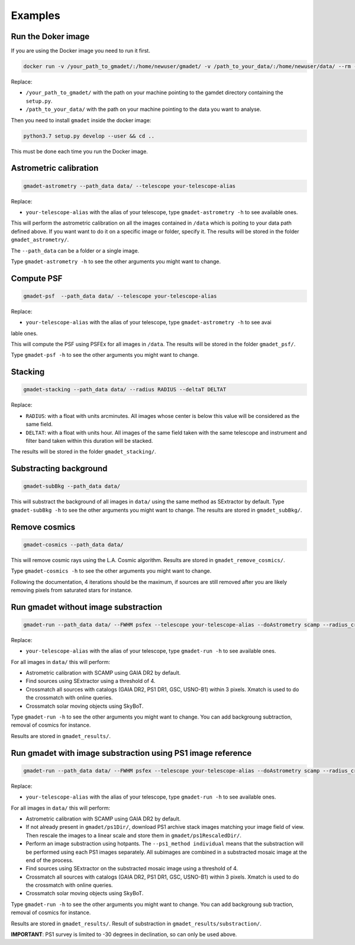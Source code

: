 ========
Examples
========

Run the Doker image
-------------------

If you are using the Docker image you need to run it first.

.. code-block:: console

   docker run -v /your_path_to_gmadet/:/home/newuser/gmadet/ -v /path_to_your_data/:/home/newuser/data/ --rm -it dcorre/gmadet

Replace:


* ``/your_path_to_gmadet/`` with the path on your machine pointing to the gamdet directory containing the ``setup.py``.   
* ``/path_to_your_data/`` with the path on your machine pointing to the data you want to analyse.

Then you need to install ``gmadet`` inside the docker image:

.. code-block:: console

   python3.7 setup.py develop --user && cd ..

This must be done each time you run the Docker image.


Astrometric calibration
-----------------------

.. code-block:: console

   gmadet-astrometry --path_data data/ --telescope your-telescope-alias

Replace:

* ``your-telescope-alias`` with the alias of your telescope, type ``gmadet-astrometry -h`` to see available ones.

This will perform the astrometric calibration on all the images contained in ``/data`` which is poiting to your data path defined above. If you want want to do it on a specific image or folder, specify it. The results will be stored in the folder ``gmadet_astrometry/``.

The ``--path_data`` can be a folder or a single image.

Type ``gmadet-astrometry -h`` to see the other arguments you might want to change.


Compute PSF
-----------

.. code-block:: console

   gmadet-psf  --path_data data/ --telescope your-telescope-alias

Replace:

* ``your-telescope-alias`` with the alias of your telescope, type ``gmadet-astrometry -h`` to see avai
lable ones.

This will compute the PSF using PSFEx for all images in ``/data``. The results will be stored in the folder ``gmadet_psf/``.

Type ``gmadet-psf -h`` to see the other arguments you might want to change.


Stacking
--------

.. code-block:: console

   gmadet-stacking --path_data data/ --radius RADIUS --deltaT DELTAT

Replace:

* ``RADIUS``: with a float with units arcminutes. All images whose center is below this value will be considered as the same field.   
* ``DELTAT``: with a float with units hour. All images of the same field taken with the same telescope and instrument and filter band taken within this duration will be stacked.

The results will be stored in the folder ``gmadet_stacking/``.


Substracting background
-----------------------

.. code-block:: console

   gmadet-subBkg --path_data data/ 

This will substract the background of all images in ``data/`` using the same method as SExtractor by default. Type ``gmadet-subBkg -h`` to see the other arguments you might want to change. The results are stored in ``gmadet_subBkg/``.


Remove cosmics
--------------

.. code-block:: console

   gmadet-cosmics --path_data data/

This will remove cosmic rays using the L.A. Cosmic algorithm. Results are stored in ``gmadet_remove_cosmics/``.

Type ``gmadet-cosmics -h`` to see the other arguments you might want to change.

Following the documentation, 4 iterations should be the maximum, if sources are still removed after you are likely removing pixels from saturated stars for instance.


Run gmadet without image substraction
-------------------------------------

.. code-block:: console

   gmadet-run --path_data data/ --FWHM psfex --telescope your-telescope-alias --doAstrometry scamp --radius_crossmatch 3 --threshold 4

Replace:

* ``your-telescope-alias`` with the alias of your telescope, type ``gmadet-run -h`` to see available ones.

For all images in ``data/`` this will perform:

* Astrometric calibration with SCAMP using GAIA DR2 by default.   
* Find sources using SExtractor using a threshold of 4.   
* Crossmatch all sources with catalogs (GAIA DR2, PS1 DR1, GSC, USNO-B1) within 3 pixels. Xmatch is used to do the crossmatch with online queries.   
* Crossmatch solar moving objects using SkyBoT.   

Type ``gmadet-run -h`` to see the other arguments you might want to change. You can add backgroung subtraction, removal of cosmics for instance.

Results are stored in ``gmadet_results/``.

Run gmadet with image substraction using PS1 image reference
------------------------------------------------------------

.. code-block:: console

   gmadet-run --path_data data/ --FWHM psfex --telescope your-telescope-alias --doAstrometry scamp --radius_crossmatch 3 --threshold 4 --doSub ps1 --ps1_method individual

Replace:

* ``your-telescope-alias`` with the alias of your telescope, type ``gmadet-run -h`` to see available ones.

For all images in ``data/`` this will perform:

* Astrometric calibration with SCAMP using GAIA DR2 by default.   
* If not already present in ``gmadet/ps1Dir/``, download PS1 archive stack images matching your image field of view. Then rescale the images to a linear scale and store them in ``gmadet/ps1RescaledDir/``.   
* Perform an image substraction using hotpants. The ``--ps1_method individual`` means that the substraction will be performed using each PS1 images separately. All subimages are combined in a substracted mosaic image at the end of the process.   
* Find sources using SExtractor on the substracted mosaic image using a threshold of 4.   
* Crossmatch all sources with catalogs (GAIA DR2, PS1 DR1, GSC, USNO-B1) within 3 pixels. Xmatch is used to do the crossmatch with online queries.   
* Crossmatch solar moving objects using SkyBoT.   

Type ``gmadet-run -h`` to see the other arguments you might want to change. You can add backgroung sub
traction, removal of cosmics for instance.

Results are stored in ``gmadet_results/``. Result of substraction in ``gmadet_results/substraction/``.


**IMPORTANT**: PS1 survey is limited to -30 degrees in declination, so can only be used above.

